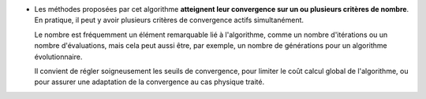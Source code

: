 .. index:: single: Convergence sur critère(s) de nombre

- Les méthodes proposées par cet algorithme **atteignent leur convergence sur
  un ou plusieurs critères de nombre**. En pratique, il peut y avoir plusieurs
  critères de convergence actifs simultanément.

  Le nombre est fréquemment un élément remarquable lié à l'algorithme, comme un
  nombre d'itérations ou un nombre d'évaluations, mais cela peut aussi être,
  par exemple, un nombre de générations pour un algorithme évolutionnaire.

  Il convient de régler soigneusement les seuils de convergence, pour limiter
  le coût calcul global de l'algorithme, ou pour assurer une adaptation de la
  convergence au cas physique traité.

